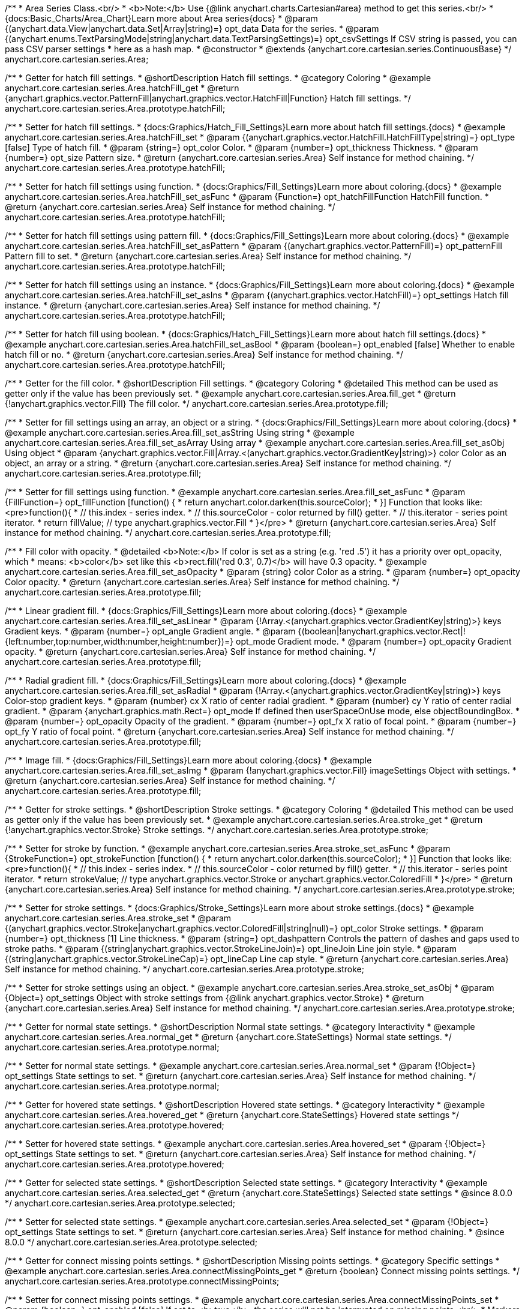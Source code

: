 /**
 * Area Series Class.<br/>
 * <b>Note:</b> Use {@link anychart.charts.Cartesian#area} method to get this series.<br/>
 * {docs:Basic_Charts/Area_Chart}Learn more about Area series{docs}
 * @param {(anychart.data.View|anychart.data.Set|Array|string)=} opt_data Data for the series.
 * @param {(anychart.enums.TextParsingMode|string|anychart.data.TextParsingSettings)=} opt_csvSettings If CSV string is passed, you can pass CSV parser settings
 *    here as a hash map.
 * @constructor
 * @extends {anychart.core.cartesian.series.ContinuousBase}
 */
anychart.core.cartesian.series.Area;


//----------------------------------------------------------------------------------------------------------------------
//
//  anychart.core.cartesian.series.Area.prototype.hatchFill
//
//----------------------------------------------------------------------------------------------------------------------

/**
 * Getter for hatch fill settings.
 * @shortDescription Hatch fill settings.
 * @category Coloring
 * @example anychart.core.cartesian.series.Area.hatchFill_get
 * @return {anychart.graphics.vector.PatternFill|anychart.graphics.vector.HatchFill|Function} Hatch fill settings.
 */
anychart.core.cartesian.series.Area.prototype.hatchFill;

/**
 * Setter for hatch fill settings.
 * {docs:Graphics/Hatch_Fill_Settings}Learn more about hatch fill settings.{docs}
 * @example anychart.core.cartesian.series.Area.hatchFill_set
 * @param {(anychart.graphics.vector.HatchFill.HatchFillType|string)=} opt_type [false] Type of hatch fill.
 * @param {string=} opt_color Color.
 * @param {number=} opt_thickness Thickness.
 * @param {number=} opt_size Pattern size.
 * @return {anychart.core.cartesian.series.Area} Self instance for method chaining.
 */
anychart.core.cartesian.series.Area.prototype.hatchFill;

/**
 * Setter for hatch fill settings using function.
 * {docs:Graphics/Fill_Settings}Learn more about coloring.{docs}
 * @example anychart.core.cartesian.series.Area.hatchFill_set_asFunc
 * @param {Function=} opt_hatchFillFunction HatchFill function.
 * @return {anychart.core.cartesian.series.Area} Self instance for method chaining.
 */
anychart.core.cartesian.series.Area.prototype.hatchFill;

/**
 * Setter for hatch fill settings using pattern fill.
 * {docs:Graphics/Fill_Settings}Learn more about coloring.{docs}
 * @example anychart.core.cartesian.series.Area.hatchFill_set_asPattern
 * @param {(anychart.graphics.vector.PatternFill)=} opt_patternFill Pattern fill to set.
 * @return {anychart.core.cartesian.series.Area} Self instance for method chaining.
 */
anychart.core.cartesian.series.Area.prototype.hatchFill;

/**
 * Setter for hatch fill settings using an instance.
 * {docs:Graphics/Fill_Settings}Learn more about coloring.{docs}
 * @example anychart.core.cartesian.series.Area.hatchFill_set_asIns
 * @param {(anychart.graphics.vector.HatchFill)=} opt_settings Hatch fill instance.
 * @return {anychart.core.cartesian.series.Area} Self instance for method chaining.
 */
anychart.core.cartesian.series.Area.prototype.hatchFill;

/**
 * Setter for hatch fill using boolean.
 * {docs:Graphics/Hatch_Fill_Settings}Learn more about hatch fill settings.{docs}
 * @example anychart.core.cartesian.series.Area.hatchFill_set_asBool
 * @param {boolean=} opt_enabled [false] Whether to enable hatch fill or no.
 * @return {anychart.core.cartesian.series.Area} Self instance for method chaining.
 */
anychart.core.cartesian.series.Area.prototype.hatchFill;


//----------------------------------------------------------------------------------------------------------------------
//
//  anychart.core.cartesian.series.Area.prototype.fill
//
//----------------------------------------------------------------------------------------------------------------------

/**
 * Getter for the fill color.
 * @shortDescription Fill settings.
 * @category Coloring
 * @detailed This method can be used as getter only if the value has been previously set.
 * @example anychart.core.cartesian.series.Area.fill_get
 * @return {!anychart.graphics.vector.Fill} The fill color.
 */
anychart.core.cartesian.series.Area.prototype.fill;

/**
 * Setter for fill settings using an array, an object or a string.
 * {docs:Graphics/Fill_Settings}Learn more about coloring.{docs}
 * @example anychart.core.cartesian.series.Area.fill_set_asString Using string
 * @example anychart.core.cartesian.series.Area.fill_set_asArray Using array
 * @example anychart.core.cartesian.series.Area.fill_set_asObj Using object
 * @param {anychart.graphics.vector.Fill|Array.<(anychart.graphics.vector.GradientKey|string)>} color Color as an object, an array or a string.
 * @return {anychart.core.cartesian.series.Area} Self instance for method chaining.
 */
anychart.core.cartesian.series.Area.prototype.fill;

/**
 * Setter for fill settings using function.
 * @example anychart.core.cartesian.series.Area.fill_set_asFunc
 * @param {FillFunction=} opt_fillFunction [function() {
 *  return anychart.color.darken(this.sourceColor);
 * }] Function that looks like: <pre>function(){
 *    // this.index - series index.
 *    // this.sourceColor - color returned by fill() getter.
 *    // this.iterator - series point iterator.
 *    return fillValue; // type anychart.graphics.vector.Fill
 * }</pre>
 * @return {anychart.core.cartesian.series.Area} Self instance for method chaining.
 */
anychart.core.cartesian.series.Area.prototype.fill;

/**
 * Fill color with opacity.
 * @detailed <b>Note:</b> If color is set as a string (e.g. 'red .5') it has a priority over opt_opacity, which
 * means: <b>color</b> set like this <b>rect.fill('red 0.3', 0.7)</b> will have 0.3 opacity.
 * @example anychart.core.cartesian.series.Area.fill_set_asOpacity
 * @param {string} color Color as a string.
 * @param {number=} opt_opacity Color opacity.
 * @return {anychart.core.cartesian.series.Area} Self instance for method chaining.
 */
anychart.core.cartesian.series.Area.prototype.fill;

/**
 * Linear gradient fill.
 * {docs:Graphics/Fill_Settings}Learn more about coloring.{docs}
 * @example anychart.core.cartesian.series.Area.fill_set_asLinear
 * @param {!Array.<(anychart.graphics.vector.GradientKey|string)>} keys Gradient keys.
 * @param {number=} opt_angle Gradient angle.
 * @param {(boolean|!anychart.graphics.vector.Rect|!{left:number,top:number,width:number,height:number})=} opt_mode Gradient mode.
 * @param {number=} opt_opacity Gradient opacity.
 * @return {anychart.core.cartesian.series.Area} Self instance for method chaining.
 */
anychart.core.cartesian.series.Area.prototype.fill;

/**
 * Radial gradient fill.
 * {docs:Graphics/Fill_Settings}Learn more about coloring.{docs}
 * @example anychart.core.cartesian.series.Area.fill_set_asRadial
 * @param {!Array.<(anychart.graphics.vector.GradientKey|string)>} keys Color-stop gradient keys.
 * @param {number} cx X ratio of center radial gradient.
 * @param {number} cy Y ratio of center radial gradient.
 * @param {anychart.graphics.math.Rect=} opt_mode If defined then userSpaceOnUse mode, else objectBoundingBox.
 * @param {number=} opt_opacity Opacity of the gradient.
 * @param {number=} opt_fx X ratio of focal point.
 * @param {number=} opt_fy Y ratio of focal point.
 * @return {anychart.core.cartesian.series.Area} Self instance for method chaining.
 */
anychart.core.cartesian.series.Area.prototype.fill;

/**
 * Image fill.
 * {docs:Graphics/Fill_Settings}Learn more about coloring.{docs}
 * @example anychart.core.cartesian.series.Area.fill_set_asImg
 * @param {!anychart.graphics.vector.Fill} imageSettings Object with settings.
 * @return {anychart.core.cartesian.series.Area} Self instance for method chaining.
 */
anychart.core.cartesian.series.Area.prototype.fill;


//----------------------------------------------------------------------------------------------------------------------
//
//  anychart.core.cartesian.series.Area.prototype.stroke
//
//----------------------------------------------------------------------------------------------------------------------

/**
 * Getter for stroke settings.
 * @shortDescription Stroke settings.
 * @category Coloring
 * @detailed This method can be used as getter only if the value has been previously set.
 * @example anychart.core.cartesian.series.Area.stroke_get
 * @return {!anychart.graphics.vector.Stroke} Stroke settings.
 */
anychart.core.cartesian.series.Area.prototype.stroke;

/**
 * Setter for stroke by function.
 * @example anychart.core.cartesian.series.Area.stroke_set_asFunc
 * @param {StrokeFunction=} opt_strokeFunction [function() {
 *  return anychart.color.darken(this.sourceColor);
 * }] Function that looks like: <pre>function(){
 *    // this.index - series index.
 *    // this.sourceColor - color returned by fill() getter.
 *    // this.iterator - series point iterator.
 *    return strokeValue; // type anychart.graphics.vector.Stroke or anychart.graphics.vector.ColoredFill
 * }</pre>
 * @return {anychart.core.cartesian.series.Area} Self instance for method chaining.
 */
anychart.core.cartesian.series.Area.prototype.stroke;

/**
 * Setter for stroke settings.
 * {docs:Graphics/Stroke_Settings}Learn more about stroke settings.{docs}
 * @example anychart.core.cartesian.series.Area.stroke_set
 * @param {(anychart.graphics.vector.Stroke|anychart.graphics.vector.ColoredFill|string|null)=} opt_color Stroke settings.
 * @param {number=} opt_thickness [1] Line thickness.
 * @param {string=} opt_dashpattern Controls the pattern of dashes and gaps used to stroke paths.
 * @param {(string|anychart.graphics.vector.StrokeLineJoin)=} opt_lineJoin Line join style.
 * @param {(string|anychart.graphics.vector.StrokeLineCap)=} opt_lineCap Line cap style.
 * @return {anychart.core.cartesian.series.Area} Self instance for method chaining.
 */
anychart.core.cartesian.series.Area.prototype.stroke;

/**
 * Setter for stroke settings using an object.
 * @example anychart.core.cartesian.series.Area.stroke_set_asObj
 * @param {Object=} opt_settings Object with stroke settings from {@link anychart.graphics.vector.Stroke}
 * @return {anychart.core.cartesian.series.Area} Self instance for method chaining.
 */
anychart.core.cartesian.series.Area.prototype.stroke;

//----------------------------------------------------------------------------------------------------------------------
//
//  anychart.core.cartesian.series.Area.prototype.normal
//
//----------------------------------------------------------------------------------------------------------------------

/**
 * Getter for normal state settings.
 * @shortDescription Normal state settings.
 * @category Interactivity
 * @example anychart.core.cartesian.series.Area.normal_get
 * @return {anychart.core.StateSettings} Normal state settings.
 */
anychart.core.cartesian.series.Area.prototype.normal;

/**
 * Setter for normal state settings.
 * @example anychart.core.cartesian.series.Area.normal_set
 * @param {!Object=} opt_settings State settings to set.
 * @return {anychart.core.cartesian.series.Area} Self instance for method chaining.
 */
anychart.core.cartesian.series.Area.prototype.normal;

//----------------------------------------------------------------------------------------------------------------------
//
//  anychart.core.cartesian.series.Area.prototype.hovered
//
//----------------------------------------------------------------------------------------------------------------------

/**
 * Getter for hovered state settings.
 * @shortDescription Hovered state settings.
 * @category Interactivity
 * @example anychart.core.cartesian.series.Area.hovered_get
 * @return {anychart.core.StateSettings} Hovered state settings
 */
anychart.core.cartesian.series.Area.prototype.hovered;

/**
 * Setter for hovered state settings.
 * @example anychart.core.cartesian.series.Area.hovered_set
 * @param {!Object=} opt_settings State settings to set.
 * @return {anychart.core.cartesian.series.Area} Self instance for method chaining.
 */
anychart.core.cartesian.series.Area.prototype.hovered;

//----------------------------------------------------------------------------------------------------------------------
//
//  anychart.core.cartesian.series.Area.prototype.selected
//
//----------------------------------------------------------------------------------------------------------------------

/**
 * Getter for selected state settings.
 * @shortDescription Selected state settings.
 * @category Interactivity
 * @example anychart.core.cartesian.series.Area.selected_get
 * @return {anychart.core.StateSettings} Selected state settings
 * @since 8.0.0
 */
anychart.core.cartesian.series.Area.prototype.selected;

/**
 * Setter for selected state settings.
 * @example anychart.core.cartesian.series.Area.selected_set
 * @param {!Object=} opt_settings State settings to set.
 * @return {anychart.core.cartesian.series.Area} Self instance for method chaining.
 * @since 8.0.0
 */
anychart.core.cartesian.series.Area.prototype.selected;

//----------------------------------------------------------------------------------------------------------------------
//
//  anychart.core.cartesian.series.Area.prototype.connectMissingPoints
//
//----------------------------------------------------------------------------------------------------------------------

/**
 * Getter for connect missing points settings.
 * @shortDescription Missing points settings.
 * @category Specific settings
 * @example anychart.core.cartesian.series.Area.connectMissingPoints_get
 * @return {boolean} Connect missing points settings.
 */
anychart.core.cartesian.series.Area.prototype.connectMissingPoints;

/**
 * Setter for connect missing points settings.
 * @example anychart.core.cartesian.series.Area.connectMissingPoints_set
 * @param {boolean=} opt_enabled [false] If set to <b>true</b>, the series will not be interrupted on missing points.<br/>
 * Markers will not be drawn for missing points in both cases.
 * @return {anychart.core.cartesian.series.Base} Self instance for method chaining.
 */
anychart.core.cartesian.series.Area.prototype.connectMissingPoints;

//----------------------------------------------------------------------------------------------------------------------
//
//  anychart.core.cartesian.series.Area.prototype.markers
//
//----------------------------------------------------------------------------------------------------------------------

/**
 * Getter for series data markers.
 * @shortDescription Markers settings.
 * @category Point Elements
 * @example anychart.core.cartesian.series.Area.markers_get
 * @return {!anychart.core.ui.MarkersFactory} Markers instance.
 */
anychart.core.cartesian.series.Area.prototype.markers;

/**
 * Setter for series data markers.
 * @detailed Sets series markers settings depending on parameter type:
 * <ul>
 *   <li><b>null/boolean</b> - disable or enable series markers.</li>
 *   <li><b>object</b> - sets series markers settings.</li>
 *   <li><b>string</b> - sets series markers type.</li>
 * </ul>
 * @example anychart.core.cartesian.series.Area.markers_set_asBool Enable/Disable markers
 * @example anychart.core.cartesian.series.Area.markers_set_asObj Using object
 * @param {(Object|boolean|null|string)=} opt_settings [false] Series data markers settings.
 * @return {anychart.core.cartesian.series.Area} Self instance for method chaining.
 */
anychart.core.cartesian.series.Area.prototype.markers;

//----------------------------------------------------------------------------------------------------------------------
//
//  anychart.core.cartesian.series.Area.prototype.clip
//
//----------------------------------------------------------------------------------------------------------------------

/**
 * Getter for series clip settings.
 * @shortDescription Series clip settings.
 * @category Specific settings
 * @example anychart.core.cartesian.series.Area.clip_get
 * @return {boolean|anychart.math.Rect} Clip settings.
 */
anychart.core.cartesian.series.Area.prototype.clip;

/**
 * Setter for series clip settings.
 * @detailed Clips visible part of a series by a rectangle (or chart).
 * @example anychart.core.cartesian.series.Area.clip_set
 * @param {(boolean|anychart.math.Rect)=} opt_value [False, if series is created manually.<br/>True, if created via chart] Enable/disable series clip.
 * @return {anychart.core.cartesian.series.Area} Self instance for method chaining.
 */
anychart.core.cartesian.series.Area.prototype.clip;

//----------------------------------------------------------------------------------------------------------------------
//
//  anychart.core.cartesian.series.Area.prototype.xScale
//
//----------------------------------------------------------------------------------------------------------------------

/**
 * Getter for the series X scale.
 * @shortDescription X-scale settings.
 * @category Scales
 * @example anychart.core.cartesian.series.Area.xScale_get
 * @return {anychart.scales.Ordinal} Series X scale.
 */
anychart.core.cartesian.series.Area.prototype.xScale;

/**
 * Setter for the series X scale.
 * @example anychart.core.cartesian.series.Area.xScale_set
 * @param {(anychart.scales.Base|Object|anychart.enums.ScaleTypes|string)=} opt_settings [{api:anychart.scales.Ordinal}anychart.scales.Ordinal{api}]
 * Scale settings to set.
 * @return {anychart.core.cartesian.series.Area} Self instance for method chaining.
 */
anychart.core.cartesian.series.Area.prototype.xScale;

//----------------------------------------------------------------------------------------------------------------------
//
//  anychart.core.cartesian.series.Area.prototype.yScale
//
//----------------------------------------------------------------------------------------------------------------------

/**
 * Getter for the series Y scale.
 * @shortDescription Y-scale settings.
 * @category Scales
 * @example anychart.core.cartesian.series.Area.yScale_get
 * @return {anychart.scales.Base} Series Y Scale.
 */
anychart.core.cartesian.series.Area.prototype.yScale;

/**
 * Setter for the series Y scale.
 * @example anychart.core.cartesian.series.Area.yScale_set
 * @param {(anychart.scales.Base|Object|anychart.enums.ScaleTypes|string)=} opt_settings [{api:anychart.scales.Linear}anychart.scales.Linear{api}]
 * Scale settings to set.
 * @return {anychart.core.cartesian.series.Area} Self instance for method chaining.
 */
anychart.core.cartesian.series.Area.prototype.yScale;

//----------------------------------------------------------------------------------------------------------------------
//
//  anychart.core.cartesian.series.Area.prototype.error
//
//----------------------------------------------------------------------------------------------------------------------

/**
 * Getter for the series error.
 * @shortDescription Error settings.
 * @category Point Elements
 * @example anychart.core.cartesian.series.Area.error_get
 * @return {anychart.core.utils.Error} Series error.
 */
anychart.core.cartesian.series.Area.prototype.error;

/**
 * Setter for the series error.
 * @detailed Sets series error settings depending on parameter type:
 * <ul>
 *   <li><b>null</b> - disable series error.</li>
 *   <li><b>boolean</b> - enable mode both or none for series error.</li>
 *   <li><b>string</b> - sets value for series error.</li>
 *   <li><b>object</b> - sets series error settings.</li>
 * </ul>
 * @example anychart.core.cartesian.series.Area.error_set_asObject Using object
 * @example anychart.core.cartesian.series.Area.error_set_asDisable Disable error
 * @example anychart.core.cartesian.series.Area.error_set_asBoolean Enable error mode
 * @example anychart.core.cartesian.series.Area.error_set_asString Using string
 * @param {(Object|null|boolean|string|number)=} opt_settings [false] Error settings. An error value can be set as absolute numbers or as a percentage.
 * @return {anychart.core.cartesian.series.Area} Self instance for method chaining.
 */
anychart.core.cartesian.series.Area.prototype.error;

//----------------------------------------------------------------------------------------------------------------------
//
//  anychart.core.cartesian.series.Area.prototype.data
//
//----------------------------------------------------------------------------------------------------------------------

/**
 * Getter for series mapping.
 * @shortDescription Data settings.
 * @category Data
 * @example anychart.core.cartesian.series.Area.data_get
 * @return {!anychart.data.View} Returns mapping.
 */
anychart.core.cartesian.series.Area.prototype.data;

/**
 * Setter for series mapping.
 * @example anychart.core.cartesian.series.Area.data_set_asArray Using array
 * @example anychart.core.cartesian.series.Area.data_set_asArrayofArrays Using array of arrays
 * @example anychart.core.cartesian.series.Area.data_set_asArrayofObjects Using array of object
 * @example anychart.core.cartesian.series.Area.data_set_asCSV Using CSV
 * @param {?(anychart.data.View|anychart.data.Set|Array|string)=} opt_value Value to set.
 * @param {(anychart.enums.TextParsingMode|string|anychart.data.TextParsingSettings)=} opt_csvSettings If CSV string is passed by first param, you can pass CSV parser settings here as a hash map.
 * @return {anychart.core.cartesian.series.Base} Self instance for method chaining.
 */
anychart.core.cartesian.series.Area.prototype.data;

//----------------------------------------------------------------------------------------------------------------------
//
//  anychart.core.cartesian.series.Area.prototype.meta
//
//----------------------------------------------------------------------------------------------------------------------

/**
 * Getter for series meta data.
 * @shortDescription Series meta data settings.
 * @category Data
 * @example anychart.core.cartesian.series.Area.meta_get
 * @param {*=} opt_key Metadata key.
 * @return {*} Metadata object by key.
 */
anychart.core.cartesian.series.Area.prototype.meta;

/**
 * Setter for series meta data.
 * @example anychart.core.cartesian.series.Area.meta_set
 * @param {*=} opt_object Object to replace metadata.
 * @return {anychart.core.cartesian.series.Area} Self instance for method chaining.
 */
anychart.core.cartesian.series.Area.prototype.meta;

/**
 * Add/Replace meta data for series by key.
 * @example anychart.core.cartesian.series.Area.meta_set_asObject
 * @param {string=} opt_key Metadata key.
 * @param {*=} opt_value Metadata value.
 * @return {anychart.core.cartesian.series.Area} Self instance for method chaining.
 */
anychart.core.cartesian.series.Area.prototype.meta;

//----------------------------------------------------------------------------------------------------------------------
//
//  anychart.core.cartesian.series.Area.prototype.name
//
//----------------------------------------------------------------------------------------------------------------------

/**
 * Getter for the series name.
 * @shortDescription Series name settings.
 * @category Data
 * @detailed This method can be used as getter only if the value has been previously set.
 * @example anychart.core.cartesian.series.Area.name_get
 * @return {string|undefined} Series name.
 */
anychart.core.cartesian.series.Area.prototype.name;

/**
 * Setter for the series name.
 * @detailed Basically, name of series is used in Legend displaying, but it can be used in tooltips.
 * @example anychart.core.cartesian.series.Area.name_set
 * @param {string=} opt_value Value to set.
 * @return {anychart.core.cartesian.series.Area} Self instance for method chaining.
 */
anychart.core.cartesian.series.Area.prototype.name;

//----------------------------------------------------------------------------------------------------------------------
//
//  anychart.core.cartesian.series.Area.prototype.tooltip
//
//----------------------------------------------------------------------------------------------------------------------

/**
 * Getter for series data tooltip.
 * @shortDescription Tooltip settings.
 * @category Interactivity
 * @example anychart.core.cartesian.series.Area.tooltip_get
 * @return {!anychart.core.ui.Tooltip} Tooltip instance.
 */
anychart.core.cartesian.series.Area.prototype.tooltip;

/**
 * Setter for series data tooltip.
 * @detailed Sets series tooltip settings depending on parameter type:
 * <ul>
 *   <li><b>null/boolean</b> - disable or enable chart tooltip.</li>
 *   <li><b>object</b> - sets chart tooltip settings.</li>
 * </ul>
 * @example anychart.core.cartesian.series.Area.tooltip_set_asBool Disable/Enable tooltip
 * @example anychart.core.cartesian.series.Area.tooltip_set_asObject Using object
 * @param {(Object|boolean|null)=} opt_value [true] Tooltip settings.
 * @return {anychart.core.cartesian.series.Area} Self instance for method chaining.
 */
anychart.core.cartesian.series.Area.prototype.tooltip;

//----------------------------------------------------------------------------------------------------------------------
//
//  anychart.core.cartesian.series.Area.prototype.legendItem
//
//----------------------------------------------------------------------------------------------------------------------

/**
 * Getter for legend item settings of series.
 * @shortDescription Legend item settings.
 * @category Specific settings
 * @example anychart.core.cartesian.series.Area.legendItem_get
 * @return {anychart.core.utils.LegendItemSettings} Legend item settings.
 */
anychart.core.cartesian.series.Area.prototype.legendItem;

/**
 * Setter for legend item settings of series.
 * @example anychart.core.cartesian.series.Area.legendItem_set
 * @param {Object=} opt_value Legend item settings object.
 * @return {anychart.core.cartesian.series.Area} Self instance for method chaining.
 */
anychart.core.cartesian.series.Area.prototype.legendItem;

//----------------------------------------------------------------------------------------------------------------------
//
//  anychart.core.cartesian.series.Area.prototype.color
//
//----------------------------------------------------------------------------------------------------------------------

/**
 * Getter for the series color.
 * @shortDescription Color settings.
 * @category Coloring
 * @example anychart.core.cartesian.series.Area.color_get
 * @return {string} Series color.
 */
anychart.core.cartesian.series.Area.prototype.color;

/**
 * Setter for the series color.
 * @detailed <b>Note: </b> <u>color</u> methods sets <b>fill</b> and <b>stroke</b> settings, which means it is not wise to pass
 * image fill here - stroke doesn't accept image fill.<br/>
 * {docs:Graphics/Fill_Settings}Learn more about coloring.{docs}
 * @example anychart.core.cartesian.series.Area.color_set
 * @param {anychart.graphics.vector.Fill} value Color as an object or a string.
 * @return {anychart.core.cartesian.series.Area} Self instance for method chaining.
 */
anychart.core.cartesian.series.Area.prototype.color;

//----------------------------------------------------------------------------------------------------------------------
//
//  anychart.core.cartesian.series.Area.prototype.labels
//
//----------------------------------------------------------------------------------------------------------------------

/**
 * Getter for series data labels.
 * @shortDescription Labels settings.
 * @category Point Elements
 * @example anychart.core.cartesian.series.Area.labels_get
 * @return {!anychart.core.ui.LabelsFactory} Labels instance.
 */
anychart.core.cartesian.series.Area.prototype.labels;

/**
 * Setter for series data labels.
 * @detailed Sets series labels settings depending on parameter type:
 * <ul>
 *   <li><b>null/boolean</b> - disable or enable chart labels.</li>
 *   <li><b>object</b> - sets chart labels settings.</li>
 * </ul>
 * @example anychart.core.cartesian.series.Area.labels_set_asBool Disable/Enable labels
 * @example anychart.core.cartesian.series.Area.labels_set_asObject Using object
 * @param {(Object|boolean|null)=} opt_settings [false] Series data labels settings.
 * @return {anychart.core.cartesian.series.Area} Self instance for method chaining.
 */
anychart.core.cartesian.series.Area.prototype.labels;

//----------------------------------------------------------------------------------------------------------------------
//
//  anychart.core.cartesian.series.Area.prototype.hover
//
//----------------------------------------------------------------------------------------------------------------------

/**
 * Hovers points.
 * @shortDescription Hover settings.
 * @category Interactivity
 * @example anychart.core.cartesian.series.Area.hover_unhover
 * @return {anychart.core.cartesian.series.Area} Self instance for method chaining.
 */
anychart.core.cartesian.series.Area.prototype.hover;

//----------------------------------------------------------------------------------------------------------------------
//
//  anychart.core.cartesian.series.Area.prototype.unhover
//
//----------------------------------------------------------------------------------------------------------------------

/**
 * Removes hover from the series.
 * @category Interactivity
 * @example anychart.core.cartesian.series.Area.hover_unhover
 * @return {anychart.core.cartesian.series.Area} Self instance for method chaining.
 */
anychart.core.cartesian.series.Area.prototype.unhover;

//----------------------------------------------------------------------------------------------------------------------
//
//  anychart.core.cartesian.series.Area.prototype.select
//
//----------------------------------------------------------------------------------------------------------------------

/**
 * Selects points.
 * @shortDescription Select settings.
 * @category Interactivity
 * @example anychart.core.cartesian.series.Area.select_unselect
 * @return {anychart.core.cartesian.series.Area} Self instance for method chaining.
 */
anychart.core.cartesian.series.Area.prototype.select;

//----------------------------------------------------------------------------------------------------------------------
//
//  anychart.core.cartesian.series.Area.prototype.unselect
//
//----------------------------------------------------------------------------------------------------------------------

/**
 * Deselects all selected points.
 * @category Interactivity
 * @example anychart.core.cartesian.series.Area.select_unselect
 * @return {anychart.core.cartesian.series.Area} Self instance for method chaining.
 */
anychart.core.cartesian.series.Area.prototype.unselect;

//----------------------------------------------------------------------------------------------------------------------
//
//  anychart.core.cartesian.series.Area.prototype.selectionMode
//
//----------------------------------------------------------------------------------------------------------------------

/**
 * Getter for the selection mode.
 * @shortDescription Selection mode.
 * @category Specific settings
 * @example anychart.core.cartesian.series.Area.selectionMode_get
 * @return {anychart.enums.SelectionMode|string|null} Selection mode.
 */
anychart.core.cartesian.series.Area.prototype.selectionMode;

/**
 * Setter for the selection mode.<br/>
 * Allows to select points of the series.<br/>
 * To select multiple points, press 'ctrl' and click on them.
 * @example anychart.core.cartesian.series.Area.selectionMode_set
 * @param {(anychart.enums.SelectionMode|string|null)=} opt_value ['multiSelect'] Selection mode.
 * @return {anychart.core.cartesian.series.Area} Self instance for method chaining.
 */
anychart.core.cartesian.series.Area.prototype.selectionMode;

//----------------------------------------------------------------------------------------------------------------------
//
//  anychart.core.cartesian.series.Area.prototype.bounds
//
//----------------------------------------------------------------------------------------------------------------------

/**
 * Getter for series bounds settings.
 * @shortDescription Bounds settings.
 * @category Size and Position
 * @return {!anychart.core.utils.Bounds} Series bounds.
 */
anychart.core.cartesian.series.Area.prototype.bounds;

/**
 * Setter for bounds of the series using one parameter.
 * @example anychart.core.cartesian.series.Area.bounds_set_asSingle
 * @param {(anychart.utils.RectObj|anychart.math.Rect|anychart.core.utils.Bounds)=} opt_bounds Bounds of element.
 * @return {anychart.core.cartesian.series.Area} Self instance for method chaining.
 */
anychart.core.cartesian.series.Area.prototype.bounds;

/**
 * Setter for series bounds settings.
 * @example anychart.core.cartesian.series.Area.bounds_set_asSeveral
 * @param {(number|string)=} opt_x [null] X-coordinate.
 * @param {(number|string)=} opt_y [null] Y-coordinate.
 * @param {(number|string)=} opt_width [null] Width.
 * @param {(number|string)=} opt_height [null] Height.
 * @return {anychart.core.cartesian.series.Area} Self instance for method chaining.
 */
anychart.core.cartesian.series.Area.prototype.bounds;

//----------------------------------------------------------------------------------------------------------------------
//
//  anychart.core.cartesian.series.Area.prototype.left
//
//----------------------------------------------------------------------------------------------------------------------

/**
 * Getter for series left bound settings.
 * @shortDescription Left bound settings.
 * @category Size and Position
 * @return {number|string|undefined} Element's left bound setting.
 */
anychart.core.cartesian.series.Area.prototype.left;

/**
 * Setter for series left bound settings.
 * @example anychart.core.cartesian.series.Area.left_right_top_bottom
 * @param {(number|string|null)=} opt_left [null] Left bound setting for the element.
 * @return {!anychart.core.cartesian.series.Area} Returns self for method chaining.
 */
anychart.core.cartesian.series.Area.prototype.left;

//----------------------------------------------------------------------------------------------------------------------
//
//  anychart.core.cartesian.series.Area.prototype.right
//
//----------------------------------------------------------------------------------------------------------------------

/**
 * Getter for series right bound settings.
 * @shortDescription Right bound settings.
 * @category Size and Position
 * @return {number|string|undefined} Element's right bound setting.
 */
anychart.core.cartesian.series.Area.prototype.right;

/**
 * Setter for series right bound setting.
 * @example anychart.core.cartesian.series.Area.left_right_top_bottom
 * @param {(number|string|null)=} opt_right [null] Right bound setting for the element.
 * @return {!anychart.core.cartesian.series.Area} Returns self for method chaining.
 */
anychart.core.cartesian.series.Area.prototype.right;

//----------------------------------------------------------------------------------------------------------------------
//
//  anychart.core.cartesian.series.Area.prototype.top
//
//----------------------------------------------------------------------------------------------------------------------

/**
 * Getter for element top bound settings.
 * @shortDescription Top bound settings.
 * @category Size and Position
 * @return {number|string|undefined} Element's top bound setting.
 */
anychart.core.cartesian.series.Area.prototype.top;

/**
 * Setter for element top bound settings.
 * @example anychart.core.cartesian.series.Area.left_right_top_bottom
 * @param {(number|string|null)=} opt_top [null] Top bound setting for the element.
 * @return {!anychart.core.cartesian.series.Area} Returns self for method chaining.
 */
anychart.core.cartesian.series.Area.prototype.top;

//----------------------------------------------------------------------------------------------------------------------
//
//  anychart.core.cartesian.series.Area.prototype.bottom
//
//----------------------------------------------------------------------------------------------------------------------

/**
 * Getter for element bottom bound settings.
 * @shortDescription Bottom bound settings.
 * @category Size and Position
 * @return {number|string|undefined} Element's bottom bound setting.
 */
anychart.core.cartesian.series.Area.prototype.bottom;

/**
 * Setter for element bottom bound settings.
 * @example anychart.core.cartesian.series.Area.left_right_top_bottom
 * @param {(number|string|null)=} opt_bottom [null] Bottom bound settings for the element.
 * @return {!anychart.core.cartesian.series.Area} Returns self for method chaining.
 */
anychart.core.cartesian.series.Area.prototype.bottom;

//----------------------------------------------------------------------------------------------------------------------
//
//  anychart.core.cartesian.series.Area.prototype.width
//
//----------------------------------------------------------------------------------------------------------------------

/**
 * Getter for element width settings.
 * @shortDescription Width settings.
 * @category Size and Position
 * @return {number|string|undefined} Element's width setting.
 */
anychart.core.cartesian.series.Area.prototype.width;

/**
 * Setter for element width setting.
 * @example anychart.core.cartesian.series.Area.width_height
 * @param {(number|string|null)=} opt_width [null] Width settings for the element.
 * @return {!anychart.core.cartesian.series.Area} Returns self for method chaining.
 */
anychart.core.cartesian.series.Area.prototype.width;

//----------------------------------------------------------------------------------------------------------------------
//
//  anychart.core.cartesian.series.Area.prototype.height
//
//----------------------------------------------------------------------------------------------------------------------

/**
 * Getter for element height settings.
 * @shortDescription Height settings.
 * @category Size and Position
 * @return {number|string|undefined} Element's height setting.
 */
anychart.core.cartesian.series.Area.prototype.height;

/**
 * Setter for element height setting.
 * @example anychart.core.cartesian.series.Area.width_height
 * @param {(number|string|null)=} opt_height [null] Height settings for the element.
 * @return {!anychart.core.cartesian.series.Area} Returns self for method chaining.
 */
anychart.core.cartesian.series.Area.prototype.height;

//----------------------------------------------------------------------------------------------------------------------
//
//  anychart.core.cartesian.series.Area.prototype.minWidth
//
//----------------------------------------------------------------------------------------------------------------------

/**
 * Getter for the minimum width.
 * @shortDescription Minimum width.
 * @category Size and Position
 * @return {(number|string|null)} Element's minimum width.
 */
anychart.core.cartesian.series.Area.prototype.minWidth;

/**
 * Setter for the minimum width.
 * @detailed The method sets a minimum width of elements, that will be to remain after a resize of element.
 * @example anychart.core.cartesian.series.Area.minWidth
 * @param {(number|string|null)=} opt_width [null] Minimum width to set.
 * @return {anychart.core.cartesian.series.Area} Self instance for method chaining.
 */
anychart.core.cartesian.series.Area.prototype.minWidth;

//----------------------------------------------------------------------------------------------------------------------
//
//  anychart.core.cartesian.series.Area.prototype.minHeight
//
//----------------------------------------------------------------------------------------------------------------------

/**
 * Getter for the minimum height.
 * @shortDescription Minimum height.
 * @category Size and Position
 * @return {(number|string|null)} Element's minimum height.
 */
anychart.core.cartesian.series.Area.prototype.minHeight;

/**
 * Setter for the minimum height.
 * @detailed The method sets a minimum height of elements, that will be to remain after a resize of element.
 * @example anychart.core.cartesian.series.Area.minHeight
 * @param {(number|string|null)=} opt_height [null] Minimum height to set.
 * @return {anychart.core.cartesian.series.Area} Self instance for method chaining.
 */
anychart.core.cartesian.series.Area.prototype.minHeight;

//----------------------------------------------------------------------------------------------------------------------
//
//  anychart.core.cartesian.series.Area.prototype.maxWidth
//
//----------------------------------------------------------------------------------------------------------------------

/**
 * Getter for the maximum width.
 * @shortDescription Maximum width.
 * @category Size and Position
 * @return {(number|string|null)} Element's maximum width.
 */
anychart.core.cartesian.series.Area.prototype.maxWidth;

/**
 * Setter for the maximum width.
 * @example anychart.core.cartesian.series.Area.maxWidth
 * @param {(number|string|null)=} opt_width [null] Maximum width to set.
 * @return {!anychart.core.cartesian.series.Area} Self instance for method chaining.
 */
anychart.core.cartesian.series.Area.prototype.maxWidth;

//----------------------------------------------------------------------------------------------------------------------
//
//  anychart.core.cartesian.series.Area.prototype.maxHeight
//
//----------------------------------------------------------------------------------------------------------------------

/**
 * Getter for the maximum height.
 * @shortDescription Maximum height.
 * @category Size and Position
 * @return {(number|string|null)} Element's maximum height.
 */
anychart.core.cartesian.series.Area.prototype.maxHeight;

/**
 * Setter for the maximum height.
 * @example anychart.core.cartesian.series.Area.maxHeight
 * @param {(number|string|null)=} opt_height [null] Maximum height to set.
 * @return {anychart.core.cartesian.series.Area} Self instance for method chaining.
 */
anychart.core.cartesian.series.Area.prototype.maxHeight;

//----------------------------------------------------------------------------------------------------------------------
//
//  anychart.core.cartesian.series.Area.prototype.getPixelBounds
//
//----------------------------------------------------------------------------------------------------------------------

/**
 * Returns pixel bounds of the series due to parent bounds and self bounds settings.
 * @shortDescription Returns pixel bounds.
 * @category Size and Position
 * @example anychart.core.cartesian.series.Area.getPixelBounds
 * @return {!anychart.math.Rect} Pixel bounds of the series.
 */
anychart.core.cartesian.series.Area.prototype.getPixelBounds;

//----------------------------------------------------------------------------------------------------------------------
//
//  anychart.core.cartesian.series.Area.prototype.zIndex
//
//----------------------------------------------------------------------------------------------------------------------

/**
 * Getter for the Z-index of the series.
 * @shortDescription Z-index of the chart.
 * @category Size and Position
 * @listing See listing
 * var zIndex = series.zIndex();
 * @return {number} Chart Z-index.
 */
anychart.core.cartesian.series.Area.prototype.zIndex;

/**
 * Setter for the Z-index of the series.
 * @detailed The bigger the index - the higher the element position is.
 * @example anychart.core.cartesian.series.Area.zIndex
 * @param {number=} opt_zIndex [30] Z-index to set.
 * @return {anychart.core.cartesian.series.Area} Self instance for method chaining.
 */
anychart.core.cartesian.series.Area.prototype.zIndex;

//----------------------------------------------------------------------------------------------------------------------
//
//  anychart.core.cartesian.series.Area.prototype.enabled
//
//----------------------------------------------------------------------------------------------------------------------

/**
 * Getter for the element state (enabled or disabled).
 * @shortDescription Element state (enabled or disabled).
 * @category Interactivity
 * @example anychart.core.cartesian.series.Area.enabled_get
 * @return {boolean} Element state.
 */
anychart.core.cartesian.series.Area.prototype.enabled;

/**
 * Setter for the element enabled state.
 * @listing Example.
 * if (!element.enabled())
 *    element.enabled(true);
 * @example anychart.core.cartesian.series.Area.enabled_set
 * @param {boolean=} opt_enabled [true] Enabled state to set.
 * @return {anychart.core.cartesian.series.Area} Self instance for method chaining.
 */
anychart.core.cartesian.series.Area.prototype.enabled;

//----------------------------------------------------------------------------------------------------------------------
//
//  anychart.core.cartesian.series.Area.prototype.id
//
//----------------------------------------------------------------------------------------------------------------------

/**
 * Getter for the series id.
 * @shortDescription Series id.
 * @category Specific settings
 * @example anychart.core.cartesian.series.Area.id_get
 * @return {string|number} Series id.
 */
anychart.core.cartesian.series.Area.prototype.id;

/**
 * Setter for the series id.
 * @detailed If you will set series id that is equal to an existing index, all changes will be set
 * for the first series with this index.
 * @example anychart.core.cartesian.series.Area.id_set
 * @param {(string|number)=} opt_id Id of the series. Default id is equal to internal index.
 * @return {anychart.core.cartesian.series.Area} Self instance for method chaining.
 */
anychart.core.cartesian.series.Area.prototype.id;

//----------------------------------------------------------------------------------------------------------------------
//
//  anychart.core.cartesian.series.Area.prototype.transformX
//
//----------------------------------------------------------------------------------------------------------------------

/**
 * Transforms X value to pixel coordinates.
 * <b>Note:</b> Works only after {@link anychart.charts.Cartesian#draw} is called.
 * @category Specific settings
 * @example anychart.core.cartesian.series.Area.transformX
 * @param {*} value X value.
 * @param {number=} opt_subRangeRatio Range ratio value.
 * @return {number} Pixel value.
 */
anychart.core.cartesian.series.Area.prototype.transformX;

//----------------------------------------------------------------------------------------------------------------------
//
//  anychart.core.cartesian.series.Area.prototype.transformY
//
//----------------------------------------------------------------------------------------------------------------------

/**
 * Transforms Y value to pixel coordinates.
 * <b>Note:</b> Works only after {@link anychart.charts.Cartesian#draw} is called.
 * @category Specific settings
 * @example anychart.core.cartesian.series.Area.transformY
 * @param {*} value Y value.
 * @param {number=} opt_subRangeRatio Range ratio value.
 * @return {number} Pixel value.
 */
anychart.core.cartesian.series.Area.prototype.transformY;

//----------------------------------------------------------------------------------------------------------------------
//
//  anychart.core.cartesian.series.Area.prototype.getPoint
//
//----------------------------------------------------------------------------------------------------------------------

/**
 * Gets wrapped point by index.
 * @category Point Elements
 * @example anychart.core.cartesian.series.Area.getPoint
 * @param {number} index Point index.
 * @return {anychart.core.SeriesPoint} Wrapped point.
 */
anychart.core.cartesian.series.Area.prototype.getPoint;

//----------------------------------------------------------------------------------------------------------------------
//
//  anychart.core.cartesian.series.Area.prototype.excludePoint
//
//----------------------------------------------------------------------------------------------------------------------

/**
 * Excludes points at the specified index.
 * @category Data
 * @example anychart.core.cartesian.series.Area.excludePoint
 * @param {number|Array.<number>} indexes Points indexes.
 * @return {boolean} Returns true if the points were excluded.
 */
anychart.core.cartesian.series.Area.prototype.excludePoint;

//----------------------------------------------------------------------------------------------------------------------
//
//  anychart.core.cartesian.series.Area.includePoint
//
//----------------------------------------------------------------------------------------------------------------------

/**
 * Includes excluded points with the specified indexes.
 * @category Data
 * @example anychart.core.cartesian.series.Area.includePoint
 * @param {number|Array.<number>} indexes Points indexes.
 * @return {boolean} Returns true if the points were included.
 */
anychart.core.cartesian.series.Area.prototype.includePoint;

//----------------------------------------------------------------------------------------------------------------------
//
//  anychart.core.cartesian.series.Area.prototype.keepOnlyPoints
//
//----------------------------------------------------------------------------------------------------------------------

/**
 * Keep only the specified points.
 * @category Data
 * @example anychart.core.cartesian.series.Area.keepOnlyPoints
 * @param {number|Array.<number>} indexes Point index or indexes.
 */
anychart.core.cartesian.series.Area.prototype.keepOnlyPoints;

//----------------------------------------------------------------------------------------------------------------------
//
//  anychart.core.cartesian.series.Area.prototype.includeAllPoints
//
//----------------------------------------------------------------------------------------------------------------------

/**
 * Includes all excluded points.
 * @category Data
 * @example anychart.core.cartesian.series.Area.includeAllPoints
 * @return {boolean} Returns true if all points were included.
 */
anychart.core.cartesian.series.Area.prototype.includeAllPoints;

//----------------------------------------------------------------------------------------------------------------------
//
//  anychart.core.cartesian.series.Area.prototype.getExcludedPoints
//
//----------------------------------------------------------------------------------------------------------------------

/**
 * Returns an array of excluded points.
 * @category Data
 * @example anychart.core.cartesian.series.Area.getExcludedPoints
 * @return {Array.<anychart.core.Point>} Array of the points.
 */
anychart.core.cartesian.series.Area.prototype.getExcludedPoints;

//----------------------------------------------------------------------------------------------------------------------
//
//  anychart.core.cartesian.series.Area.prototype.seriesType
//
//----------------------------------------------------------------------------------------------------------------------

/**
 * Getter for switching of the series type.
 * @shortDescription Switch the series type
 * @category Series
 * @example anychart.core.cartesian.series.Area.seriesType_get
 * @return {string} Series type.
 */
anychart.core.cartesian.series.Area.prototype.seriesType;

/**
 * Setter for switching of the series type.
 * @detailed You can use seriesType() method to fast switching series type.
 * <b>Note</b>: The switching of series type resets markers and labels settings.
 * @example anychart.core.cartesian.series.Area.seriesType_set
 * @param {string=} opt_type Series type to set.
 * @return {anychart.core.cartesian.series.Base} Self instance for method chaining.
 */
anychart.core.cartesian.series.Area.prototype.seriesType;

//----------------------------------------------------------------------------------------------------------------------
//
//  anychart.core.cartesian.series.Area.prototype.isVertical
//
//----------------------------------------------------------------------------------------------------------------------

/**
 * Getter for the series layout direction.
 * @category Size and Position
 * @listing See listing
 * var flag = series.isVertical();
 * @return {boolean} The flag of the series layout direction.
 */
anychart.core.cartesian.series.Area.prototype.isVertical;

/**
 * Setter for the series layout direction.
 * Set it to null to reset to the default. {docs:Basic_Charts/Vertical/Overview}Learn more about Vertical chart.{docs}
 * @example anychart.core.cartesian.series.Area.isVertical
 * @param {(boolean|null)=} opt_enabled Whether to change the series layout direction to vertical.
 * @return {anychart.core.cartesian.series.Area} Self instance for method chaining.
 */
anychart.core.cartesian.series.Area.prototype.isVertical;

//----------------------------------------------------------------------------------------------------------------------
//
//  anychart.core.cartesian.series.Area.prototype.rendering
//
//----------------------------------------------------------------------------------------------------------------------

/**
 * Getter for the series rendering.
 * @shortDescription Rendering settings
 * @category Series
 * @return {anychart.core.series.RenderingSettings} Rendering settings.
 */
anychart.core.cartesian.series.Area.prototype.rendering;

/**
 * Setter for the series rendering settings.<br/>
 * Rendering settings are used to override the standard series drawing functions.
 * {docs:Basic_Charts/Custom_Drawing#rendering_object}Learn more about rendering{docs}
 * @param {(Object|Function)=} opt_settings Rendering settings to set.
 * @return {anychart.core.cartesian.series.Area} Self instance for method chaining.
 */
anychart.core.cartesian.series.Area.prototype.rendering;

//----------------------------------------------------------------------------------------------------------------------
//
//  anychart.core.cartesian.series.Area.prototype.maxLabels
//
//----------------------------------------------------------------------------------------------------------------------

/**
 * Getter for maximum labels.
 * @shortDescription Maximum labels settings.
 * @category Point Elements
 * @example anychart.core.cartesian.series.Area.maxLabels_get
 * @return {anychart.core.ui.LabelsFactory} Labels instance.
 */
anychart.core.cartesian.series.Area.prototype.maxLabels;

/**
 * Setter for maximum labels.
 * @detailed Sets chart labels settings depending on parameter type:
 * <ul>
 *   <li><b>null/boolean</b> - disable or enable maximum labels.</li>
 *   <li><b>object</b> - sets maximum labels settings.</li>
 * </ul>
 * @example anychart.core.cartesian.series.Area.maxLabels_set_asBool Enable/Disable maximum labels
 * @example anychart.core.cartesian.series.Area.maxLabels_set_asObj Using object
 * @param {(Object|boolean|null)=} opt_settings Maximum labels settings.
 * @return {anychart.core.cartesian.series.Area} Self instance for method chaining.
 */
anychart.core.cartesian.series.Area.prototype.maxLabels;

//----------------------------------------------------------------------------------------------------------------------
//
//  anychart.core.cartesian.series.Area.prototype.minLabels
//
//----------------------------------------------------------------------------------------------------------------------

/**
 * Getter for minimum labels.
 * @shortDescription Minimum labels settings.
 * @category Point Elements
 * @example anychart.core.cartesian.series.Area.minLabels_get
 * @return {anychart.core.ui.LabelsFactory} Labels instance.
 */
anychart.core.cartesian.series.Area.prototype.minLabels;

/**
 * Setter for minimum labels.
 * @detailed Sets chart labels settings depending on parameter type:
 * <ul>
 *   <li><b>null/boolean</b> - disable or enable minimum labels.</li>
 *   <li><b>object</b> - sets minimum labels settings.</li>
 * </ul>
 * @example anychart.core.cartesian.series.Area.minLabels_set_asBool Enable/Disable minimum labels
 * @example anychart.core.cartesian.series.Area.minLabels_set_asObj Using object
 * @param {(Object|boolean|null)=} opt_settings Minimum labels settings.
 * @return {anychart.core.cartesian.series.Area} Self instance for method chaining.
 */
anychart.core.cartesian.series.Area.prototype.minLabels;

//----------------------------------------------------------------------------------------------------------------------
//
//  anychart.core.cartesian.series.Area.prototype.colorScale
//
//----------------------------------------------------------------------------------------------------------------------

/**
 * Getter for the color scale.
 * @shortDescription Color scale settings.
 * @category Coloring
 * @listing See listing
 * var series = chart.line();
 * var colorScale = series.colorScale();
 * @return {anychart.scales.LinearColor|anychart.scales.OrdinalColor} Color scale instance.
 */
anychart.core.cartesian.series.Area.prototype.colorScale;

/**
 * Setter for the color scale.
 * @example anychart.core.cartesian.series.Area.colorScale_set
 * @param {(anychart.scales.LinearColor|anychart.scales.OrdinalColor|Object|anychart.enums.ScaleTypes|string)=} opt_settings Scale to set.
 * @return {anychart.core.cartesian.series.Area} Self instance for method chaining.
 */
anychart.core.cartesian.series.Area.prototype.colorScale;

//----------------------------------------------------------------------------------------------------------------------
//
//  anychart.core.cartesian.series.Area.prototype.getStat
//
//----------------------------------------------------------------------------------------------------------------------

/**
 * Gets the statistics value by key.
 * @category Data
 * @example anychart.core.cartesian.series.Area.getStat
 * @param {(anychart.enums.Statistics|string)} key Key.
 * @return {*} Statistics value.
 */
anychart.core.cartesian.series.Area.prototype.getStat;

//----------------------------------------------------------------------------------------------------------------------
//
//  anychart.core.cartesian.series.Area.prototype.a11y
//
//----------------------------------------------------------------------------------------------------------------------

/**
 * Getter for the accessibility setting.
 * @shortDescription Accessibility settings.
 * @category Specific settings
 * @listing See listing.
 * var series = chart.line([3, 5, 2, 14, 3]);
 * var a11y = series.a11y();
 * @return {anychart.core.utils.SeriesA11y} Accessibility settings object.
 */
anychart.core.cartesian.series.Area.prototype.a11y;

/**
 * Setter for the accessibility setting.
 * @detailed If you want to work with accessibility then you only need to turn accessibility on using {@link anychart.core.cartesian.series.Area#a11y} method.<br/>
 * Sets accessibility setting depending on parameter type:
 * <ul>
 *   <li><b>boolean</b> - disable or enable accessibility.</li>
 *   <li><b>object</b> - sets accessibility setting.</li>
 * </ul>
 * @example anychart.core.cartesian.series.Area.a11y_set_asObj Using object
 * @example anychart.core.cartesian.series.Area.a11y_set_asBool Enable/disable accessibility
 * @param {(boolean|Object)=} opt_value Whether to enable accessibility.
 * @return {anychart.core.cartesian.series.Area} Self instance for method chaining.
 */
anychart.core.cartesian.series.Area.prototype.a11y;

//----------------------------------------------------------------------------------------------------------------------
//
//  anychart.core.cartesian.series.Area.prototype.xPointPosition
//
//----------------------------------------------------------------------------------------------------------------------

/**
 * Getter for the position of the point on an ordinal scale.
 * @shortDescription Position of the point.
 * @category Specific settings
 * @example anychart.core.cartesian.series.Area.xPointPosition_get
 * @return {number} X-point position.
 */
anychart.core.cartesian.series.Area.prototype.xPointPosition;

/**
 * Setter for the position of the point on an ordinal scale.
 * @detailed For bars, columns and OHLC series it's autocalculated if chart contains more than one series.<br/>
 * <img src='/anychart.core.cartesian.series.Base.xPointPosition.png' width='382' height='72'/><br/>
 * On an ordinal scale, the position where point is can be set manually.
 * If there are more than one series, positions is calculated to fit all.
 * @example anychart.core.cartesian.series.Area.xPointPosition_set
 * @param {number=} opt_position [0.5] Point position (in 0 to 1 range).
 * @return {anychart.core.cartesian.series.Base} Self instance for method chaining.
 */
anychart.core.cartesian.series.Area.prototype.xPointPosition;